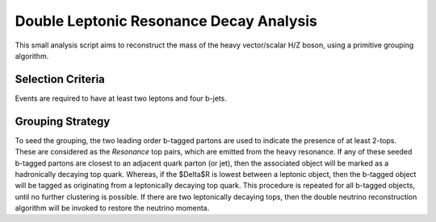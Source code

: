 Double Leptonic Resonance Decay Analysis
========================================
This small analysis script aims to reconstruct the mass of the heavy vector/scalar H/Z boson, using a primitive grouping algorithm. 

Selection Criteria
******************
Events are required to have at least two leptons and four b-jets. 

Grouping Strategy
*****************
To seed the grouping, the two leading order b-tagged partons are used to indicate the presence of at least 2-tops. 
These are considered as the `Resonance` top pairs, which are emitted from the heavy resonance. 
If any of these seeded b-tagged partons are closest to an adjacent quark parton (or jet), then the associated object will be marked as a hadronically decaying top quark. 
Whereas, if the $\Delta$R is lowest between a leptonic object, then the b-tagged object will be tagged as originating from a leptonically decaying top quark. 
This procedure is repeated for all b-tagged objects, until no further clustering is possible. 
If there are two leptonically decaying tops, then the double neutrino reconstruction algorithm will be invoked to restore the neutrino momenta. 


.. ## Single Leptonic (Bruce's Suggestion):
   ### Selection criteria:
    - Assume that the leptonically decaying top is the spectator.
    - Assume that the two hardest b-tagged jets (PT) are the Z' resonant tops.
    - Match two additional jets to each using $\Delta$R.
    - Throw away any remaining jets, these are considered to belong to the second spectator top.


